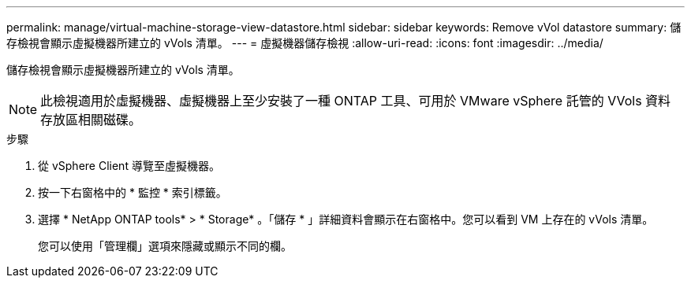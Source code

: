---
permalink: manage/virtual-machine-storage-view-datastore.html 
sidebar: sidebar 
keywords: Remove vVol datastore 
summary: 儲存檢視會顯示虛擬機器所建立的 vVols 清單。 
---
= 虛擬機器儲存檢視
:allow-uri-read: 
:icons: font
:imagesdir: ../media/


[role="lead"]
儲存檢視會顯示虛擬機器所建立的 vVols 清單。


NOTE: 此檢視適用於虛擬機器、虛擬機器上至少安裝了一種 ONTAP 工具、可用於 VMware vSphere 託管的 VVols 資料存放區相關磁碟。

.步驟
. 從 vSphere Client 導覽至虛擬機器。
. 按一下右窗格中的 * 監控 * 索引標籤。
. 選擇 * NetApp ONTAP tools* > * Storage* 。「儲存 * 」詳細資料會顯示在右窗格中。您可以看到 VM 上存在的 vVols 清單。
+
您可以使用「管理欄」選項來隱藏或顯示不同的欄。


